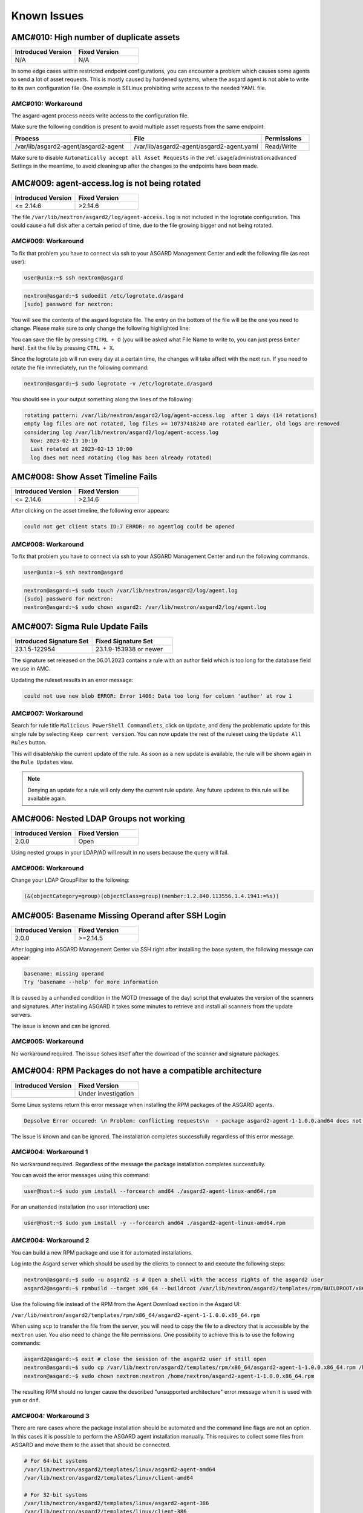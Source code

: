 Known Issues
=============

AMC#010: High number of duplicate assets
----------------------------------------

.. list-table::
    :header-rows: 1
    :widths: 50, 50

    * - Introduced Version
      - Fixed Version
    * - N/A
      - N/A

In some edge cases within restricted endpoint configurations,
you can encounter a problem which causes some agents to send
a lot of asset requests. This is mostly caused by hardened systems,
where the asgard agent is not able to write to its own configuration
file. One example is SELinux prohibiting write access to the needed
YAML file.

AMC#010: Workaround
~~~~~~~~~~~~~~~~~~~

The asgard-agent process needs write access to the configuration file.

Make sure the following condition is present to avoid multiple asset
requests from the same endpoint:

.. list-table::
    :header-rows: 1
    :widths: 40, 44, 16

    * - Process
      - File
      - Permissions
    * - /var/lib/asgard2-agent/asgard2-agent
      - /var/lib/asgard2-agent/asgard2-agent.yaml
      - Read/Write

Make sure to disable ``Automatically accept all Asset Requests`` in
the :ref:`usage/administration:advanced` Settings in the meantime, to
avoid cleaning up after the changes to the endpoints have been made.

AMC#009: agent-access.log is not being rotated
----------------------------------------------

.. list-table::
    :header-rows: 1
    :widths: 50, 50
    
    * - Introduced Version
      - Fixed Version
    * - <= 2.14.6
      - >2.14.6

The file ``/var/lib/nextron/asgard2/log/agent-access.log`` is not included
in the logrotate configuration. This could cause a full disk after a certain
period of time, due to the file growing bigger and not being rotated.

AMC#009: Workaround
~~~~~~~~~~~~~~~~~~~

To fix that problem you have to connect via ssh to your ASGARD Management Center
and edit the following file (as root user):

.. code-block:: console 

    user@unix:~$ ssh nextron@asgard

.. code-block:: console

    nextron@asgard:~$ sudoedit /etc/logrotate.d/asgard
    [sudo] password for nextron:

You will see the contents of the asgard logrotate file. The entry on the bottom of
the file will be the one you need to change. Please make sure to only change the
following highlighted line:

.. code-block:: none
    :caption: old agent-access.log location
    :lineno-start: 51
    :linenos:
    :emphasize-lines: 1

    /etc/nextron/asgard2/log/agent-access.log {
        rotate 14
        missingok
        notifempty
        compress
        delaycompress
        maxsize 10G
        daily
        postrotate
            pkill -SIGHUP rsyslogd >/dev/null 2>&1 || true
        endscript
    }

.. code-block:: none
    :caption: new agent-access.log location
    :lineno-start: 51
    :linenos:
    :emphasize-lines: 1

    /var/lib/nextron/asgard2/logs/agent-access.log {
        rotate 14
        missingok
        notifempty
        compress
        delaycompress
        maxsize 10G
        daily
        postrotate
            pkill -SIGHUP rsyslogd >/dev/null 2>&1 || true
        endscript
    }

You can save the file by pressing ``CTRL + O`` (you will be asked what File Name to write to,
you can just press ``Enter`` here). Exit the file by pressing ``CTRL + X``.

Since the logrotate job will run every day at a certain time, the changes will take affect 
with the next run. If you need to rotate the file immediately, run the following command:

.. code-block:: console

    nextron@asgard:~$ sudo logrotate -v /etc/logrotate.d/asgard

You should see in your output something along the lines of the following:

.. code-block:: none

    rotating pattern: /var/lib/nextron/asgard2/log/agent-access.log  after 1 days (14 rotations)
    empty log files are not rotated, log files >= 10737418240 are rotated earlier, old logs are removed
    considering log /var/lib/nextron/asgard2/log/agent-access.log
      Now: 2023-02-13 10:10
      Last rotated at 2023-02-13 10:00
      log does not need rotating (log has been already rotated)

AMC#008: Show Asset Timeline Fails
----------------------------------

.. list-table::
    :header-rows: 1
    :widths: 50, 50
    
    * - Introduced Version
      - Fixed Version
    * - <= 2.14.6
      - >2.14.6

After clicking on the asset timeline, the following error appears:

.. code-block:: none

    could not get client stats ID:7 ERROR: no agentlog could be opened

AMC#008: Workaround
~~~~~~~~~~~~~~~~~~~

To fix that problem you have to connect via ssh to your ASGARD Management Center and run the following commands. 

.. code-block:: console 

    user@unix:~$ ssh nextron@asgard

.. code-block:: console

    nextron@asgard:~$ sudo touch /var/lib/nextron/asgard2/log/agent.log
    [sudo] password for nextron: 
    nextron@asgard:~$ sudo chown asgard2: /var/lib/nextron/asgard2/log/agent.log

AMC#007: Sigma Rule Update Fails
--------------------------------

.. list-table::
    :header-rows: 1
    :widths: 50, 50
    
    * - Introduced Signature Set
      - Fixed Signature Set
    * - 23.1.5-122954
      - 23.1.9-153938 or newer

The signature set released on the 06.01.2023 contains a rule with an author
field which is too long for the database field we use in AMC.

Updating the ruleset results in an error message:

.. code-block:: none

    could not use new blob ERROR: Error 1406: Data too long for column 'author' at row 1

AMC#007: Workaround
~~~~~~~~~~~~~~~~~~~

Search for rule title ``Malicious PowerShell Commandlets``, click on ``Update``,
and deny the problematic update for this single rule by selecting ``Keep current version``.
You can now update the rest of the ruleset using the ``Update All Rules`` button. 

This will disable/skip the current update of the rule. As soon as a new update is
available, the rule will be shown again in the ``Rule Updates`` view.

.. note:: 
    Denying an update for a rule will only deny the current rule update. Any
    future updates to this rule will be available again.

AMC#006: Nested LDAP Groups not working
---------------------------------------

.. list-table::
    :header-rows: 1
    :widths: 50, 50
    
    * - Introduced Version
      - Fixed Version
    * - 2.0.0
      - Open

Using nested groups in your LDAP/AD will result in no users because the query will fail.

AMC#006: Workaround
~~~~~~~~~~~~~~~~~~~

Change your LDAP GroupFilter to the following:

.. code-block:: none
    
    (&(objectCategory=group)(objectClass=group)(member:1.2.840.113556.1.4.1941:=%s))

AMC#005: Basename Missing Operand after SSH Login
-------------------------------------------------

.. list-table::
    :header-rows: 1
    :widths: 50, 50
    
    * - Introduced Version
      - Fixed Version
    * - 2.0.0
      - >=2.14.5

After logging into ASGARD Management Center via SSH right
after installing the base system, the following message can appear: 

.. code-block:: none

    basename: missing operand
    Try 'basename --help' for more information

It is caused by a unhandled condition in the MOTD (message of
the day) script that evaluates the version of the scanners and
signatures. After installing ASGARD it takes some minutes to
retrieve and install all scanners from the update servers.

The issue is known and can be ignored.

AMC#005: Workaround
~~~~~~~~~~~~~~~~~~~

No workaround required. The issue solves itself after the
download of the scanner and signature packages. 

AMC#004: RPM Packages do not have a compatible architecture
-----------------------------------------------------------

.. list-table::
    :header-rows: 1
    :widths: 50, 50
    
    * - Introduced Version
      - Fixed Version
    * - 
      - Under investigation

Some Linux systems return this error message when installing
the RPM packages of the ASGARD agents. 

.. code-block:: none

    Depsolve Error occured: \n Problem: conflicting requests\n  - package asgard2-agent-1-1.0.0.amd64 does not have a compatible architecture.

The issue is known and can be ignored. The installation completes successfully regardless of this error message. 

AMC#004: Workaround 1
~~~~~~~~~~~~~~~~~~~~~

No workaround required. Regardless of the message the package installation completes successfully.

You can avoid the error messages using this command: 

.. code-block:: console 

    user@host:~$ sudo yum install --forcearch amd64 ./asgard2-agent-linux-amd64.rpm

For an unattended installation (no user interaction) use:

.. code-block:: console

    user@host:~$ sudo yum install -y --forcearch amd64 ./asgard2-agent-linux-amd64.rpm

AMC#004: Workaround 2
~~~~~~~~~~~~~~~~~~~~~

You can build a new RPM package and use it for automated installations.

Log into the Asgard server which should be used by the clients to
connect to and execute the following steps:

.. code-block:: console

    nextron@asgard:~$ sudo -u asgard2 -s # Open a shell with the access rights of the asgard2 user
    asgard2@asgard:~$ rpmbuild --target x86_64 --buildroot /var/lib/nextron/asgard2/templates/rpm/BUILDROOT/x86_64 -bb /var/lib/nextron/asgard2/templates/rpm/SPECS/asgard2-agent-amd64.spec

Use the following file instead of the RPM from the Agent Download section in the Asgard UI:

``/var/lib/nextron/asgard2/templates/rpm/x86_64/asgard2-agent-1-1.0.0.x86_64.rpm``

When using ``scp`` to transfer the file from the server, you will
need to copy the file to a directory that is accessible by the
``nextron`` user. You also need to change the file permissions.
One possibility to achieve this is to use the following commands:

.. code-block:: console

    asgard2@asgard:~$ exit # close the session of the asgard2 user if still open
    nextron@asgard:~$ sudo cp /var/lib/nextron/asgard2/templates/rpm/x86_64/asgard2-agent-1-1.0.0.x86_64.rpm /home/nextron/
    nextron@asgard:~$ sudo chown nextron:nextron /home/nextron/asgard2-agent-1-1.0.0.x86_64.rpm

The resulting RPM should no longer cause the described "unsupported
architecture" error message when it is used with ``yum`` or ``dnf``.

AMC#004: Workaround 3
~~~~~~~~~~~~~~~~~~~~~

There are rare cases where the package installation should be
automated and the command line flags are not an option. In this
cases it is possible to perform the ASGARD agent installation
manually. This requires to collect some files from ASGARD and
move them to the asset that should be connected.

.. code-block:: bash

    # For 64-bit systems
    /var/lib/nextron/asgard2/templates/linux/asgard2-agent-amd64
    /var/lib/nextron/asgard2/templates/linux/client-amd64

    # For 32-bit systems
    /var/lib/nextron/asgard2/templates/linux/asgard2-agent-386
    /var/lib/nextron/asgard2/templates/linux/client-386

    # For all systems
    /etc/nextron/asgard2/ca.pem
    /etc/nextron/asgard2/client.yaml

These files have to be located on the target asset as follows

.. code-block:: bash

    # Preparation if it is a first time installation
    mkdir -p /var/lib/asgard2-agent/

    # For 64-bit systems
    mv asgard2-agent-amd64 /usr/sbin/asgard2-agent-service
    mv client-amd64 /var/lib/asgard2-agent/asgard2-agent

    # For 32-bit systems
    mv asgard2-agent-386 /usr/sbin/asgard2-agent-service
    mv client-386 /var/lib/asgard2-agent/asgard2-agent

    # For all systems
    mv ca.pem /var/lib/asgard2-agent/ca.pem
    mv client.yaml /var/lib/asgard2-agent/asgard2-agent.yaml

    # Make sure access rights in the file system are secure
    chown -R root:root /var/lib/asgard2-agent
    chmod -R g-rwx /var/lib/asgard2-agent
    chmod -R o-rwx /var/lib/asgard2-agent

Afterwards the installation is done by running:

.. code-block:: console

    user@host:~$ sudo /var/lib/asgard2-agent/asgard2-agent -install

To uninstall the ASGARD agent without using the RPM package the following steps can be used:

.. code-block:: console

    user@host:~# sudo /var/lib/asgard2-agent/asgard2-agent -uninstall
    user@host:~# sudo rm /usr/sbin/asgard2-agent-service
    user@host:~# sudo rm -Rf /var/lib/asgard2-agent/

AMC#003: Error on newly installed Management Center
---------------------------------------------------

.. list-table::
    :header-rows: 1
    :widths: 50, 50
    
    * - Introduced Version
      - Fixed Version
    * - 2.11.11
      - Open

You just installed an ASGARD Management Center and get error messages such as
    
.. code-block:: none

    Error: Something went wrong
    c is null

or

.. code-block:: none

    Error: Something went wrong
    Cannot read properties of null (reading 'forEach')

This happens if you want to initiate THOR scans or access THOR scan settings
before ASGARD was able to download the THOR packages from our update servers.

AMC#003: Workaround
~~~~~~~~~~~~~~~~~~~

Make sure ASGARD is able to access our update servers
(see ``System Status``: Connectivity Test or ``System Status`` > ``Diagnostics``
and that you have imported a valid license (see ``Licensing``).

You can either wait for ASGARD to download the THOR packages
automatically (check at ``Updates`` > ``THOR and Signatures``) or
initiate a download of THOR packages and signatures manually by
clicking the "Manually Check for Updates" button at ``Updates`` > ``THOR and Signatures``.

AMC#002: Aurora False Positive Filters Cleared After Saving
-----------------------------------------------------------

.. list-table::
    :header-rows: 1
    :widths: 50, 50
    
    * - Introduced Version
      - Fixed Version
    * - <2.14.5
      - >=2.14.5

If the global Aurora false positive filter at ``Service Control`` >
``Aurora`` > ``False Positive Filters`` is used, the text box is
empty/cleared after saving and refreshing the page.

AMC#002: Workaround
~~~~~~~~~~~~~~~~~~~

If the false positive tuning you want to achieve is only affecting one rule, the best place to
tune it is a single rule false positive tuning at ``Service Control`` > ``Sigma`` > ``Rules`` and choosing
the "Edit false positives filters of this rule" action.

If you need global false positive filter, you can edit the file
``/var/lib/nextron/asgard2/products/aurora-config/false-positives.cfg``
directly via the ASGARD command line. In order for the changes to take effect it is important
**NOT** to click the ``Service Control`` > ``Aurora`` > ``False Positive Filters`` > ``Save`` button.

Instead go to ``Service Control`` > ``Aurora`` > ``Configurations``
and edit the configuration of the assets that need the false
positive filter. To do so just open the configuration using
the edit action and saving without any modifications using the
"Save Configuration and Restart Aurora Agents" button. This will
use the false positive filter defined in the file via CLI and
restarts the assets to use the new configuration.

AMC#001: API Documentation Curl Examples Not Working
----------------------------------------------------

.. list-table::
    :header-rows: 1
    :widths: 50, 50
    
    * - Introduced Version
      - Fixed Version
    * - 2.12.8
      - >=2.13.5

The API documentation is not showing the API key
in example queries as it should and did.

AMC#001: Workaround
~~~~~~~~~~~~~~~~~~~

You need to manually add ``-H 'Authorization: <your-API-key>'`` to your queries.

Example with API endpoint ``/playbooks/search``:

    Non-working curl example:

    .. code-block:: console

       user@host:~$ curl -X 'GET' \
         'https://asgard.local:8443/api/v1/playbooks/search?limit=1' \
         -H 'accept: application/json'


    Working curl example:

    .. code-block:: console

       user@host:~$ curl -X 'GET' \
         'https://asgard.local:8443/api/v1/playbooks/search?limit=1' \
         -H 'accept: application/json' \
         -H 'Authorization: <your-API-key>'

You also need the ``--insecure`` curl flag, if you are using the self-signed
certificate that ASGARD shipped with.

